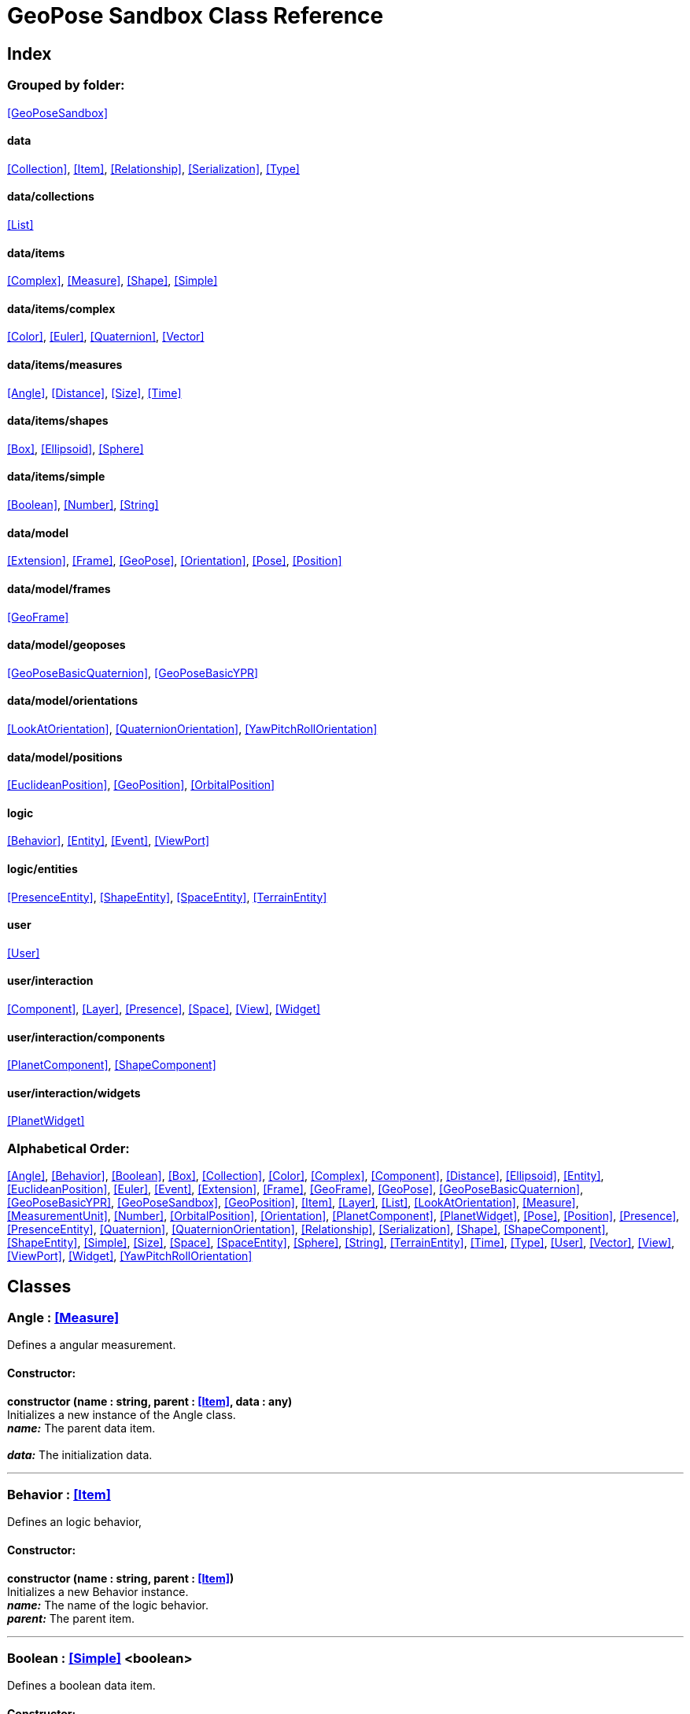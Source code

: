 = GeoPose Sandbox Class Reference

== Index

=== Grouped by folder:

<<GeoPoseSandbox>>

==== data

<<Collection>>, <<Item>>, <<Relationship>>, <<Serialization>>, <<Type>>

==== data/collections

<<List>>

==== data/items

<<Complex>>, <<Measure>>, <<Shape>>, <<Simple>>

==== data/items/complex

<<Color>>, <<Euler>>, <<Quaternion>>, <<Vector>>

==== data/items/measures

<<Angle>>, <<Distance>>, <<Size>>, <<Time>>

==== data/items/shapes

<<Box>>, <<Ellipsoid>>, <<Sphere>>

==== data/items/simple

<<Boolean>>, <<Number>>, <<String>>

==== data/model

<<Extension>>, <<Frame>>, <<GeoPose>>, <<Orientation>>, <<Pose>>, <<Position>>

==== data/model/frames

<<GeoFrame>>

==== data/model/geoposes

<<GeoPoseBasicQuaternion>>, <<GeoPoseBasicYPR>>

==== data/model/orientations

<<LookAtOrientation>>, <<QuaternionOrientation>>, <<YawPitchRollOrientation>>

==== data/model/positions

<<EuclideanPosition>>, <<GeoPosition>>, <<OrbitalPosition>>

==== logic

<<Behavior>>, <<Entity>>, <<Event>>, <<ViewPort>>

==== logic/entities

<<PresenceEntity>>, <<ShapeEntity>>, <<SpaceEntity>>, <<TerrainEntity>>

==== user

<<User>>

==== user/interaction

<<Component>>, <<Layer>>, <<Presence>>, <<Space>>, <<View>>, <<Widget>>

==== user/interaction/components

<<PlanetComponent>>, <<ShapeComponent>>

==== user/interaction/widgets

<<PlanetWidget>>

=== Alphabetical Order:

<<Angle>>, <<Behavior>>, <<Boolean>>, <<Box>>, <<Collection>>, <<Color>>, <<Complex>>, <<Component>>, <<Distance>>, <<Ellipsoid>>, <<Entity>>, <<EuclideanPosition>>, <<Euler>>, <<Event>>, <<Extension>>, <<Frame>>, <<GeoFrame>>, <<GeoPose>>, <<GeoPoseBasicQuaternion>>, <<GeoPoseBasicYPR>>, <<GeoPoseSandbox>>, <<GeoPosition>>, <<Item>>, <<Layer>>, <<List>>, <<LookAtOrientation>>, <<Measure>>, <<MeasurementUnit>>, <<Number>>, <<OrbitalPosition>>, <<Orientation>>, <<PlanetComponent>>, <<PlanetWidget>>, <<Pose>>, <<Position>>, <<Presence>>, <<PresenceEntity>>, <<Quaternion>>, <<QuaternionOrientation>>, <<Relationship>>, <<Serialization>>, <<Shape>>, <<ShapeComponent>>, <<ShapeEntity>>, <<Simple>>, <<Size>>, <<Space>>, <<SpaceEntity>>, <<Sphere>>, <<String>>, <<TerrainEntity>>, <<Time>>, <<Type>>, <<User>>, <<Vector>>, <<View>>, <<ViewPort>>, <<Widget>>, <<YawPitchRollOrientation>>

== Classes

=== [[Angle]]*Angle* *:* <<Measure>>

Defines a angular measurement.

==== Constructor:

**constructor (name : string, parent : <<Item>>, data : any)** + 
Initializes a new instance of the Angle class. + 
*_name:_* The parent data item. + 
 + 
*_data:_* The initialization data. 

'''

=== [[Behavior]]*Behavior* *:* <<Item>>

Defines an logic behavior,

==== Constructor:

**constructor (name : string, parent : <<Item>>)** + 
Initializes a new Behavior instance. + 
*_name:_* The name of the logic behavior. + 
*_parent:_* The parent item. 

'''

=== [[Boolean]]*Boolean* *:* <<Simple>> <boolean>

Defines a boolean data item.

==== Constructor:

**constructor (name : string, parent : <<Item>>, data : any)** + 
Initializes a new instance of the Boolean class. + 
*_name:_* The name of the data type. + 
*_parent:_* The parent data type. + 
*_data:_* The initialization data. 

==== Methods:

**serialize () : any** + 
Serializes the Boolean instance. + 
*_Returns:_* The serialized data. 

**deserialize (data : any)** + 
Deserializes the Boolean instance. + 
*_data:_* The data to deserialize. 

**toString () : string** + 
Obtains the string representation of the Boolean instance. + 
*_Returns:_* The string representation of the Boolean instance. 

**valueOf () : boolean** + 
Obtains the primitive value of the Boolean instance. + 
*_Returns:_* The primitive value of the Boolean instance. 

'''

=== [[Box]]*Box* *:* <<Shape>>

Defines a three-dimensional box Shape (global).

==== Constructor:

**constructor (name : string, parent : <<Item>>, data : any)** + 
Initializes the Box instance. + 
*_name:_* The parent data item. + 
 + 
*_data:_* The initialization data. 

==== Properties:

**width : <<Size>>** + 
The size of the box the X axis. 

**height : <<Size>>** + 
The size of the box in the Y axis. 

**depth : <<Size>>** + 
The size of the box the Z axis. 

'''

=== [[Collection]]*Collection* *:* <<Item>>

Defines a collection of data items.

==== Constructor:

**constructor (types : <<Type>>, owner : <<Item>>)** + 
Initializes a new instance of the Collection instance. + 
*_types:_* The types of items in the collection. + 
*_owner:_* The owner the data collection. 

==== Properties:

**count : number** + 
The number of items of the data collection. 

**owner : <<Item>>** + 
The owner of the data collection. 

==== Methods:

**getByIndex (index : number) : ItemType** + 
Gets a data item by index. + 
*_index:_* The index of the item to get. + 
*_Returns:_* The item with the specified index. 

**getByName (name : string) : ItemType** + 
Gets a data item by name. + 
 + 
*_Returns:_* The item with the specified name. 

'''

=== [[Color]]*Color* *:* <<Complex>>

Defines an RGBA color.

==== Constructor:

**constructor (name : string, parent : <<Item>>, data : any)** + 
Initializes a new instance of the Color class. + 
*_name:_* The parent data item. + 
 + 
*_data:_* The initialization data. 

==== Properties:

**r : <<Number>>** + 
The red component of the color. 

**g : <<Number>>** + 
The green component of the color. 

**b : <<Number>>** + 
The blue component of the color. 

**a : <<Number>>** + 
The alpha component of the color. 

==== Methods:

**getValues () : object** + 
Gets the values of the Color instance. + 
*_Returns:_* An object with the values of the Color instance. 

**setValues (r : number, g : number, b : number, a : number)** + 
Sets the values of the Color instance. + 
*_r:_* The value of the Red component. + 
*_g:_* The value of the Green component. + 
*_b:_* The value of the Blue component. + 
*_a:_* The value of the Alpha component. 

**toString () : string** + 
Obtains the string representation of the Color instance. + 
*_Returns:_* The string representation of the Color instance. 

'''

=== [[Complex]]*Complex* *:* <<Item>>

Defines a complex data item.

==== Constructor:

**constructor (name : string, parent : <<Item>>, data : any)** + 
Initializes a new instance of the complex class. + 
*_name:_* The name of the data item. + 
*_parent:_* The parent data item. + 
*_data:_* The initialization data. 

==== Properties:

**isDefault : boolean** + 
Indicates whether all the the values are the default or not. 

**isUndefined : boolean** + 
Indicates whether the value is undefined or not. 

'''

=== [[Component]]*Component* *:* <<Item>>

Defines an interaction component

==== Constructor:

**constructor (name : string, parent : <<Item>>, data : any)** + 
Initializes a new Component instance. + 
*_name:_* The parent data item. + 
 + 
*_data:_* The initialization data. 

==== Properties:

**entity : <<Entity>>** + 
The entity of the component. 

==== Methods:

**update (deltaTime : number, forced : boolean)** + 
Updates the Component. + 
*_deltaTime:_* The update time. + 
*_forced:_* Indicates whether the update is forced or not. 

'''

=== [[Distance]]*Distance* *:* <<Measure>>

Defines a length measurement.

==== Constructor:

**constructor (name : string, parent : <<Item>>, data : any)** + 
Initializes a new instance of the Distance class. + 
*_name:_* The parent data item. + 
 + 
*_data:_* The initialization data. 

'''

=== [[Ellipsoid]]*Ellipsoid* *:* <<Shape>>

Defines a three-dimensional ellipsoid shape.

==== Constructor:

**constructor (name : string, parent : <<Item>>, data : any)** + 
Initializes the Ellipsoid instance. + 
*_name:_* The parent data item. + 
 + 
*_data:_* The initialization data. 

==== Properties:

**radiusX : <<Size>>** + 
The radius in the X axis. 

**radiusY : <<Size>>** + 
The radius in the Y axis. 

**radiusZ : <<Size>>** + 
The radius in the Z axis. 

'''

=== [[Entity]]*Entity* *:* <<Item>>

Defines a logic entity.

==== Constructor:

**constructor (name : string, parent : <<Item>>, representation : THREE.Object3D)** + 
Initializes a new Entity instance. + 
*_name:_* The name of the item. + 
*_parent:_* The parent item. + 
*_representation:_* The representation of the entity. 

==== Properties:

**representation : THREE.Object3D** + 
The representation of the entity. 

**pose : <<Pose>>** + 
The pose of the entity. 

==== Methods:

**update (deltaTime : number, forced : boolean)** + 
Updates the Entity. + 
*_deltaTime:_* The update time. + 
*_forced:_* Indicates whether the update is forced or not. 

'''

=== [[EuclideanPosition]]*EuclideanPosition* *:* <<Position>>

Defines a location in an euclidean coordinate system.

==== Constructor:

**constructor (name : string, parent : <<Item>>, data : any)** + 
Initializes a new instance of the EuclideanPosition class. + 
*_name:_* The parent data item. + 
 + 
*_data:_* The initialization data. 

==== Properties:

**x** + 
The distance from the origin in the X axis. 

**y** + 
The distance from the origin in the Y axis. 

**z** + 
The distance from the origin in the Z axis. 

'''

=== [[Euler]]*Euler* *:* <<Complex>>

Defines the Euler orientation.

==== Constructor:

**constructor (name : string, parent : <<Item>>, data : any)** + 
Initializes a new instance of the Euler class. + 
*_name:_* The parent data item. + 
 + 
*_data:_* The initialization data. 

==== Properties:

**x : <<Angle>>** + 
The Angle in the X axis. 

**y : <<Angle>>** + 
The Angle in the Y axis. 

**z : <<Angle>>** + 
The Angle in the Z axis. 

**order : <<String>>** + 
The order of application of axis rotation. 

==== Methods:

**getValues () : object** + 
Gets the values of the Euler instance. + 
*_Returns:_* An object with the values of the Euler instance. 

**setValues (x : number, y : number, z : number)** + 
Sets the values of the Euler instance. + 
*_x:_* The value in the X axis. + 
*_y:_* The value in the Y axis. + 
*_z:_* The value in the Z axis. 

'''

=== [[Event]]*Event*

Defines a Logic Event

==== Constructor:

**constructor (type : string, owner : object, data : object)** + 
Initializes a new Event instance. + 
*_type:_* The event type. + 
*_owner:_* The event owner. + 
*_data:_* The event data. 

==== Properties:

**owner : object** + 
The event owner. 

**data : object** + 
The event data. 

**listeners : any** + 
The event listeners. 

==== Methods:

**add (listener : CallableFunction)** + 
Adds a listener for the event. + 
*_listener:_* The listener function to add. 

**removes (listener : CallableFunction)** + 
Removes a listener for the event. + 
*_listener:_* The listener function to add. 

**trigger (target : any, data : any)** + 
Triggers the event. + 
*_target:_* The object that triggers the event. + 
*_data:_* Additional event data. 

'''

=== [[Extension]]*Extension* *:* <<Item>>

Defines the basic class of a Pose Extension.

==== Constructor:

**constructor (name : string, parent : <<Item>>, data : any)** + 
Initializes a new instance of the Extension class. + 
*_name:_* The parent data item. + 
 + 
*_data:_* The initialization data. 

'''

=== [[Frame]]*Frame* *:* <<Item>>

Defines a reference frame.

==== Constructor:

**constructor (name : string, parent : <<Item>>, data : any)** + 
Initializes a new instance of the Frame class. + 
*_name:_* The parent data item. + 
 + 
*_data:_* The initialization data. 

==== Properties:

**shape** + 
The shape of the reference frame. 

'''

=== [[GeoFrame]]*GeoFrame* *:* <<Frame>>

Defines a geographical frame.

==== Constructor:

**constructor (name : string, parent : <<Item>>, data : any)** + 
Initializes a new instance of the GeoFrame class. + 
*_name:_* The parent data item. + 
 + 
*_data:_* The initialization data. 

==== Properties:

**semiMajorAxis : <<Distance>>** + 
The semi major axis. 

**semiMinorAxis : <<Distance>>** + 
The semi minor axis. 

**flattening : <<Number>>** + 
The flattening factor. 

'''

=== [[GeoPose]]*GeoPose* *:* <<Item>>

Defines the GeoPose of an object.

==== Constructor:

**constructor (name : string, parent : <<Item>>, data : any)** + 
Initializes a new instance of the GeoPose class. + 
*_name:_* The parent data item. + 
 + 
*_data:_* The initialization data. 

==== Properties:

**frame : <<GeoFrame>>** + 
The frame of the GeoPose. 

**extensions : <<List>> <<<Extension>>>** + 
The extensions of the GeoPose. 

'''

=== [[GeoPoseBasicQuaternion]]*GeoPoseBasicQuaternion* *:* <<GeoPose>>

Defines a basic GeoPose with Quaternion-based orientation.

==== Constructor:

**constructor (name : string, parent : <<Item>>, data : any)** + 
Initializes a new instance of the GeoPoseBasicQuaternion class. + 
*_name:_* The parent data item. + 
 + 
*_data:_* The initialization data. 

==== Properties:

**position : <<GeoPosition>>** + 
The position of the GeoPose. 

**orientation : <<QuaternionOrientation>>** + 
The orientation of the GeoPose. 

'''

=== [[GeoPoseBasicYPR]]*GeoPoseBasicYPR* *:* <<GeoPose>>

Defines a basic GeoPose with Yaw-Pitch-Roll orientation.

==== Constructor:

**constructor (name : string, parent : <<Item>>, data : any)** + 
Initializes a new instance of the YawPitchRollOrientation class. + 
*_name:_* The parent data item. + 
 + 
*_data:_* The initialization data. 

==== Properties:

**position : <<GeoPosition>>** + 
The position of the GeoPose. 

**orientation : <<YawPitchRollOrientation>>** + 
The orientation of the GeoPose. 

'''

=== [[GeoPoseSandbox]]*GeoPoseSandbox* *:* <<Item>>

Manages the GeoPose Sandbox.

==== Constructor:

**constructor (data : any)** + 
Initializes a new GeoPoseSandbox instance. + 
*_data:_* The initialization data. 

==== Properties:

**id : string** + 
The name of the Geopose Sandbox. 

**version : string** + 
The version number of the Geopose Sandbox. 

**instances : <<GeoPoseSandbox>>** + 
The list of GeoPoseSandbox instances. 

**autoInit** + 
The list of GeoPoseSandbox instances. 

**spaces : <<List>> <<<Space>>>** + 
The interaction spaces of the GeoPoseSandbox instance. 

**users : <<List>> <<<User>>>** + 
The interaction spaces of the GeoPoseSandbox instance. 

==== Methods:

**init (params)** + 
Initializes a new GeoPoseSandbox instance. + 
*_params:_* The initialization parameters. + 
*_Returns:_* The new GeoPoseSandbox instance. 

'''

=== [[GeoPosition]]*GeoPosition* *:* <<Position>>

Defines a location in global (elliptical) coordinate system. (Based on PICE and LPT-ENU).

==== Constructor:

**constructor (name : string, parent : <<Item>>, data : any)** + 
Initializes a new instance of the GeoPosition class. + 
*_name:_* The parent data item. + 
 + 
*_data:_* The initialization data. 

==== Properties:

**longitude** + 
The Angle in degrees around the equator of the globe. 

**latitude** + 
The Angle in degrees around the prime meridian of the globe. 

**altitude** + 
The vertical Distance relative to the surface to the globe. 

'''

=== [[Item]]*Item*

Defines a data item (often called a datum) in a graph structure . Provides a way to store information in a complex way.

==== Constructor:

**constructor (name : string, parent : <<Item>>)** + 
Initializes a new instance of the Item class. + 
*_name:_* The name of the data item. + 
*_parent:_* The parent data item. 

==== Properties:

**name : string** + 
The name of the data item. 

**parent : <<Item>>** + 
The parent of the data item. 

**children : <<Collection>> <<<Item>>>** + 
The child data items. 

**relationships : Record <string>** + 
The additional relationships of the data item. 

**updated** + 
The update state of the item. 

**updateTime : number** + 
The last update time. 

**onModified : <<Event>>** + 
A global event triggered when a item is modified. 

**onPreUpdate : <<Event>>** + 
An event triggered before a item is updated. 

**onPostUpdate : <<Event>>** + 
An event triggered after a item is updated. 

==== Methods:

**update (deltaTime : number, forced : boolean)** + 
Updates the Item instance. + 
*_deltaTime:_* The update time. + 
*_forced:_* Indicates whether the update is forced or not. 

**serialize (format : SerializationFormat) : object** + 
Serializes the Item instance. + 
*_format:_* The serialization format. + 
*_Returns:_* The serialized data. 

**deserialize (data : object)** + 
Deserializes the Item instance. + 
*_data:_* The data to deserialize. 

'''

=== [[Layer]]*Layer* *:* <<Item>>

Defines an user interaction (view) layer .

==== Constructor:

**constructor (name : string, parent : <<Item>>, presence : <<Presence>>)** + 
Initializes a new Layer instance. + 
*_name:_* The parent data item. + 
 + 
*_presence:_* The user presence associated with the layer. 

==== Properties:

**widgets : <<List>> <<<Widget>>>** + 
The widgets of the layer. 

**space : <<Space>>** + 
The Interaction Space associated to the layer. 

**presence : <<Presence>>** + 
The user Presence in the layer. 

**entity : <<Entity>>** + 
The entity associated to the layer. 

==== Methods:

**update (deltaTime : number, forced : boolean)** + 
Updates the space. + 
*_deltaTime:_* The update time. + 
*_forced:_* Indicates whether the update is forced or not. 

'''

=== [[List]]*List* *:* <<Collection>> <ItemType>

Defines a generic list of data items.

==== Constructor:

**constructor (types : <<Type>>, owner : <<Item>>)** + 
Initializes a new instance of the List instance. + 
*_types:_* The types of items in the collection. + 
*_owner:_* The owner the data collection. 

==== Methods:

**add (item : ItemType, position : number)** + 
Adds a new item to the end of the list. + 
*_item:_* The item to add. + 
*_position:_* The position where to add the item (by default, at the end). Negative values imply counting from the end of the list. + 
*_Returns:_* The added item. 

'''

=== [[LookAtOrientation]]*LookAtOrientation* *:* <<Orientation>>

Defines an orientation with a target.

==== Constructor:

**constructor (name : string, parent : <<Item>>, data : any)** + 
Initializes a new instance of the YawPitchRollOrientation class. + 
*_name:_* The parent data item. + 
 + 
*_data:_* The initialization data. 

==== Properties:

**targetName : <<String>>** + 
The target to point towards. 

**targetPosition : <<Vector>>** + 
The target position. 

'''

=== [[Measure]]*Measure* *:* <<Number>>

Defines a numeric Measure item.

==== Constructor:

**constructor (name : string, parent : <<Item>>, data : any)** + 
Initializes a new instance of the Type class. + 
*_name:_* The parent data item. + 
 + 
*_data:_* The initialization data. 

==== Properties:

**unit : <<MeasurementUnit>>** + 
The current unit of the measure. 

**units : <<MeasurementUnit>>** + 
The units of the measure. 

**unitIndex** + 
The value of the measure in the selected unit. 

'''

=== [[MeasurementUnit]]*MeasurementUnit*

Defines a Measurement Unit.

==== Constructor:

**constructor (id : string, abbrevs : string, factor : number, defaultValue : number, min : number, max : number)** + 
Initializes a new instance of the MeasurementUnit class. + 
*_id:_* The id of the Measurement Unit. + 
*_abbrevs:_* The abbreviations of the Measurement Unit. + 
*_factor:_* The relative conversion factor of the Measurement Unit. + 
 + 
*_min:_* The minimum possible value of the Measurement Unit. + 
*_max:_* The maximum possible value of the Measurement Unit. 

==== Properties:

**id : string** + 
The name of the Measurement Unit. 

**abbrevs : string** + 
The list of abbreviations of the Measurement Unit. 

**factor : number** + 
The relative conversion factor of the Measurement Unit. 

**min : number** + 
The minimum possible value of the Measurement Unit. 

**max : number** + 
The maximum possible value of the Measurement Unit. 

'''

=== [[Number]]*Number* *:* <<Simple>> <number>

Defines a Numeric data item.

==== Constructor:

**constructor (name : string, parent : <<Item>>, data : any)** + 
Initializes a new instance of the Number class. + 
*_name:_* The name of the data item. + 
*_parent:_* The parent data item. + 
*_data:_* The initialization data. 

==== Properties:

**min** + 
The minimum possible value of Number. 

**max** + 
The maximum possible value of the Number. 

==== Methods:

**serialize () : any** + 
Serializes the Number instance. + 
*_Returns:_* The serialized data. 

**deserialize (data : any)** + 
Deserializes the Number instance. + 
*_data:_* The data to deserialize. 

**checkValue (value : number) : boolean** + 
Checks if the value is valid for this Number instance. + 
*_value:_* The value to check. + 
*_Returns:_* A boolean value indicating whether the value is valid or not. 

**toString () : string** + 
Obtains the string representation of the Number instance. + 
*_Returns:_* The string representation of the Number instance. 

'''

=== [[OrbitalPosition]]*OrbitalPosition* *:* <<Position>>

Defines a location in an orbital coordinate system.

==== Constructor:

**constructor (name : string, parent : <<Item>>, data : any)** + 
Initializes a new instance of the OrbitalPosition class. + 
*_name:_* The parent data item. + 
 + 
*_data:_* The initialization data. 

'''

=== [[Orientation]]*Orientation* *:* <<Item>>

Define the basic class of a three dimensional orientation.

==== Constructor:

**constructor (name : string, parent : <<Item>>, data : any)** + 
Initializes a new instance of the Orientation class. + 
*_name:_* The parent data item. + 
 + 
*_data:_* The initialization data. 

==== Properties:

**relativeValues** + 
The relative orientation. 

**absoluteValues** + 
The absolute orientation. 

'''

=== [[PlanetComponent]]*PlanetComponent* *:* <<Component>>

Defines a planet component for a user interaction widget.

==== Constructor:

**constructor (name : string, parent : <<Item>>, data : any)** + 
Initializes a new PlanetComponent instance. + 
*_name:_* The parent data item. + 
 + 
*_data:_* The initialization data. 

==== Properties:

**shape : <<Ellipsoid>>** + 
The shape of the component. 

'''

=== [[PlanetWidget]]*PlanetWidget* *:* <<Widget>>

Defines a widget for a planet.

==== Constructor:

**constructor (name : string, parent : <<Item>>, data : any)** + 
Initializes a new PlanetWidget instance. + 
*_name:_* The parent data item. + 
 + 
*_data:_* The initialization data. 

==== Properties:

**planet : <<PlanetComponent>>** + 
The component of the widget. 

'''

=== [[Pose]]*Pose* *:* <<Item>>

Defines a Pose of an object.

==== Constructor:

**constructor (name : string, parent : <<Item>>, data : any)** + 
Initializes a new instance of the Pose class. + 
*_name:_* The parent data item. + 
 + 
*_data:_* The initialization data. 

==== Properties:

**position : <<Position>>** + 
The position of the Pose. 

**orientation : <<Orientation>>** + 
The orientation of the Pose. 

**parent : <<Pose>>** + 
The parent Pose. 

**childPoses : <<List>> <<<Pose>>>** + 
The child Poses. 

'''

=== [[Position]]*Position* *:* <<Item>>

Defines a basic position within a reference frame.

==== Constructor:

**constructor (name : string, parent : <<Item>>, data : any)** + 
Initializes a new instance of the Location class. + 
*_name:_* The parent data item. + 
 + 
*_data:_* The initialization data. 

==== Properties:

**relativeValues** + 
The relative position. 

**absoluteValues** + 
The absolute position. 

**verticalVector** + 
The vertical vector. 

**forwardVector** + 
The forward vector. 

'''

=== [[Presence]]*Presence* *:* <<Item>>

Defines the user Presence in an interaction space.

==== Constructor:

**constructor (name : string, parent : <<Item>>, data : any)** + 
Initializes a new Presence instance. + 
*_name:_* The parent data item. + 
 + 
*_data:_* The initialization data. 

==== Properties:

**entity : <<PresenceEntity>>** + 
The entity associated with this presence. 

**space** + 
The space associated with the presence. 

'''

=== [[PresenceEntity]]*PresenceEntity* *:* <<Entity>>

Defines a user Presence entity.

==== Constructor:

**constructor (name : string, parent : <<Item>>, data : any)** + 
Initializes a new PresenceEntity instance. + 
*_name:_* The parent data item. + 
 + 
*_data:_* The initialization data. 

==== Properties:

**fieldOfView : <<Number>>** + 
The field of view of the Camera. 

**aspectRatio : <<Number>>** + 
The aspect ratio of the Camera. 

**nearPlane : <<Number>>** + 
The near plane of the Camera frustum. 

**farPlane : <<Number>>** + 
The far plane of the Camera frustum. 

==== Methods:

**update (deltaTime : number, forced : boolean)** + 
Updates the Entity. + 
*_deltaTime:_* The update time. + 
*_forced:_* Indicates whether the update is forced or not. 

'''

=== [[Quaternion]]*Quaternion* *:* <<Complex>>

Defines a four-dimensional complex number to describe rotations.

==== Constructor:

**constructor (name : string, parent : <<Item>>, data : any)** + 
Initializes a new instance of the Quaternion class. + 
*_name:_* The parent data item. + 
 + 
*_data:_* The initialization data. 

==== Properties:

**x : <<Number>>** + 
The value of the quaternion vector in the X(i) axis. 

**y : <<Number>>** + 
The value of the quaternion vector in the Y(j) axis. 

**z : <<Number>>** + 
The value of the quaternion vector in the Z(k) axis. 

**w : <<Number>>** + 
The rotation half-angle around the quaternion vector. 

==== Methods:

**getValues () : object** + 
Gets the values of the Quaternion instance. + 
*_Returns:_* An object with the values of the Quaternion instance. 

**setValues (x : number, y : number, z : number, w : number)** + 
Sets the values of the Quaternion instance. + 
*_x:_* The value of the quaternion vector in the X(i) axis. + 
*_y:_* The value of the quaternion vector in the Y(j) axis. + 
*_z:_* The value of the quaternion vector in the Z(k) axis. + 
*_w:_* The rotation half-angle around the quaternion vector. 

'''

=== [[QuaternionOrientation]]*QuaternionOrientation* *:* <<Orientation>>

Defines an orientation with a quaternion.

==== Constructor:

**constructor (name : string, parent : <<Item>>, data : any)** + 
Initializes a new instance of the QuaternionOrientation class. + 
*_name:_* The parent data item. + 
 + 
*_data:_* The initialization data. 

==== Properties:

**x** + 
The value of the quaternion vector in the X(i) axis. 

**y** + 
The value of the quaternion vector in the Y(j) axis. 

**z** + 
The value of the quaternion vector in the Z(k) axis. 

**w** + 
The rotation half-angle around the quaternion vector. 

'''

=== [[Relationship]]*Relationship*

Defines a relationship between data items.

==== Constructor:

**constructor (name : string)** + 
Initializes a new instance of the Node class. + 
*_name:_* The name(s) of the relationship. 

==== Properties:

**name : string** + 
The name of the relationship. 

'''

=== [[Serialization]]*Serialization*

Provides multiple methods to serialize and deserialize data items.

==== Methods:

**serialize (item : <<Item>>, format : SerializationFormat) : object** + 
Serializes a Item instance into an object. + 
*_item:_* The format to use in the serialization. + 
 + 
*_Returns:_* The serialized data. 

**deserialize (item : <<Item>>, data : any)** + 
Deserializes generic data into a data Item. + 
*_item:_* The data item to store the data. + 
*_data:_* The data to deserialize. 

**fromWords (s : string, separator) : object** + 
Parses a string. + 
*_s:_* The string to parse. + 
 + 
*_Returns:_* The CSV data. 

**fromCSV (s : string) : object** + 
Parses a CSV (Comma-Separated-Values) string. + 
*_s:_* The string to parse. + 
*_Returns:_* The parsed data. 

**fromJSON (s : string) : object** + 
Parses a JSON (JavaScript-Object-Notation) string. + 
*_s:_* The string to parse. + 
*_Returns:_* The parsed data. 

**toCSV (data : object) : string** + 
Converts an object into a CSV (Comma-Separated-Values) string. + 
*_data:_* The data object to convert. + 
*_Returns:_* The CSV representation of the object. 

**toJSON (data : object, maxIndentation : number) : string** + 
Converts an object into a JSON (JavaScript-Object-Notation) string. + 
*_data:_* The data object to convert. + 
 + 
*_Returns:_* The JSON representation of the object. 

**toString (item : <<Item>>) : string** + 
Serializes a data item into a string. + 
*_item:_* The data item to serialize to a string. + 
*_Returns:_* The resulting string. 

'''

=== [[Shape]]*Shape* *:* <<Item>>

Defines a three dimensional shape.

==== Constructor:

**constructor (name : string, parent : <<Item>>, data : any)** + 
Initializes the Shape instance. + 
*_name:_* The parent data item. + 
 + 
*_data:_* The initialization data. 

==== Properties:

**shaded : <<String>>** + 
Indicates if the Shape should be shaded or not. 

**color : <<String>>** + 
The color of the Shape. 

**texture : <<String>>** + 
The diffuse texture of the Shape. 

**emissive : <<String>>** + 
The emissive texture of the Shape. 

'''

=== [[ShapeComponent]]*ShapeComponent* *:* <<Component>>

Defines a shape component for a user interaction widget.

==== Constructor:

**constructor (name : string, parent : <<Item>>, data : any)** + 
Initializes a new ShapeComponent instance. + 
*_name:_* The parent data item. + 
 + 
*_data:_* The initialization data. 

==== Properties:

**shape : <<Shape>>** + 
The shape of the component. 

==== Methods:

**update (deltaTime : number, forced : boolean)** + 
Updates the ShapeComponent instance. + 
*_deltaTime:_* The update time. + 
*_forced:_* Indicates whether the update is forced or not. 

'''

=== [[ShapeEntity]]*ShapeEntity* *:* <<Entity>>

Defines a Shape entity.

==== Constructor:

**constructor (name : string, parent : <<Entity>>, radius : number)** + 
Initializes a new ShapeEntity instance. + 
*_name:_* The name of the entity. + 
 + 
 

'''

=== [[Simple]]*Simple* *:* <<Item>>

Defines a simple data item.

==== Constructor:

**constructor (name : string, parent : <<Item>>, data : object)** + 
Initializes a new instance of the Simple class. + 
*_name:_* The name of the data item. + 
*_parent:_* The parent data item. + 
*_data:_* The initialization data. 

==== Properties:

**value** + 
The current value of the Simple data type. 

**defaultValue** + 
The default value of the Simple data type. 

**validValues** + 
The valid values of the Simple data type. 

**validValueIndex : number** + 
The index of the value in the valid Simple data type. 

**isDefault : boolean** + 
Indicates whether the value is the default or not. 

**isUndefined : boolean** + 
Indicates whether the value is undefined or not. 

**onModified : <<Event>>** + 
An event triggered if the value is modified. 

==== Methods:

**valueOf () : any** + 
Obtains the value of the Simple data type + 
*_Returns:_* The value of the Type. 

**checkValue (value : BasicType) : boolean** + 
Checks if the value is valid for the Simple data type, + 
*_value:_* The value to check. + 
*_Returns:_* A boolean value indicating whether the value is valid or not. 

'''

=== [[Size]]*Size* *:* <<Measure>>

Defines a dimensional measurement.

==== Constructor:

**constructor (name : string, parent : <<Item>>, data : any)** + 
Initializes a new instance of the Size class. + 
*_name:_* The parent data item. + 
 + 
*_data:_* The initialization data. 

'''

=== [[Space]]*Space* *:* <<Item>>

Defines an Interaction Space.

==== Constructor:

**constructor (name : string, parent : <<Item>>, data : any)** + 
Initializes a new Space instance. + 
*_name:_* The parent data item. + 
 + 
*_data:_* The initialization data. 

==== Properties:

**entity : <<SpaceEntity>>** + 
The entity of the space. 

**spaces : <<List>> <<<Space>>>** + 
The subspaces of the space. 

**presences : <<List>> <<<Presence>>>** + 
The user presences in the space. 

**widgets : <<List>> <<<Widget>>>** + 
The widgets of the space. 

==== Methods:

**update (deltaTime : number, forced : boolean)** + 
Updates the space. + 
*_deltaTime:_* The update time. + 
*_forced:_* Indicates whether the update is forced or not. 

'''

=== [[SpaceEntity]]*SpaceEntity* *:* <<Entity>>

Defines a Space entity.

==== Constructor:

**constructor (name : string, parent : <<Item>>, data : any)** + 
Initializes a new SpaceEntity instance. + 
*_name:_* The parent data item. + 
 + 
*_data:_* The initialization data. 

'''

=== [[Sphere]]*Sphere* *:* <<Shape>>

Defines a three-dimensional spherical Shape.

==== Constructor:

**constructor (name : string, parent : <<Item>>, data : any)** + 
Initializes the Sphere instance. + 
*_name:_* The parent data item. + 
 + 
*_data:_* The initialization data. 

==== Properties:

**radius : <<Size>>** + 
The Size of the radius in all axes. 

'''

=== [[String]]*String* *:* <<Simple>> <string>

Defines a String data item.

==== Constructor:

**constructor (name : string, parent : <<Item>>, data : any)** + 
Initializes a new instance of the String class. + 
*_name:_* The name of the data item. + 
*_parent:_* The parent data item. + 
*_data:_* The initialization data. 

==== Properties:

**validRegEx** + 
The regular expression values of the string. 

==== Methods:

**deserialize (data : any)** + 
Deserializes the String instance. + 
*_data:_* The data to deserialize. 

**checkValue (value : string) : boolean** + 
Checks if the value is valid for this String instance. + 
*_value:_* The value to check. + 
*_Returns:_* A boolean value indicating whether the value is valid or not. 

**toString () : string** + 
Obtains the string representation of the Number instance. + 
*_Returns:_* The string representation of the Number instance. 

'''

=== [[TerrainEntity]]*TerrainEntity* *:* <<Entity>>

Defines a TerrainEntity Entity.

==== Constructor:

**constructor (name : string, parent : <<Item>>, data : any)** + 
Initializes a new TerrainEntity instance. + 
*_name:_* The parent data item. + 
 + 
*_data:_* The initialization data. 

==== Properties:

**shape : <<Ellipsoid>>** + 
The shape of the component. 

**texture : <<String>>** + 
The shape of the component. 

==== Methods:

**update (deltaTime : number, forced : boolean)** + 
Updates the TerrainEntity instance. + 
*_deltaTime:_* The update time. + 
*_forced:_* Indicates whether the update is forced or not. 

'''

=== [[Time]]*Time* *:* <<Measure>>

Defines a temporal measurement.

==== Constructor:

**constructor (name : string, parent : <<Item>>, data : any)** + 
Initializes a new instance of the Time class. + 
*_name:_* The parent data item. + 
 + 
*_data:_* The initialization data. 

'''

=== [[Type]]*Type*

Contains the metadata of a data type. Provides a way to handle reflection and serialization in different contexts (even after the code is transpiled to Javascript).

==== Constructor:

**constructor (name : string, innerType : CallableFunction, parent : <<Type>>)** + 
Initializes a new instance of the Type class. + 
*_name:_* The name of the data type. + 
*_innerType:_* The Javascript type. + 
*_parent:_* The parent data type. 

==== Properties:

**record : Record <string>** + 
The global list of Type instances. 

**name : string** + 
The name of the data type. 

**parent : <<Type>>** + 
The parent data type. 

**children : <<Type>>** + 
The children data types. 

==== Methods:

**is (type : <<Type>>) : boolean** + 
Check if the type is (or inherits from) another. + 
*_type:_* The type to check against. + 
*_Returns:_* A boolean indicating whether the types are the same or not. 

'''

=== [[User]]*User* *:* <<Item>>

Defines a user.

==== Constructor:

**constructor (name : string, parent : <<Item>>, data : any)** + 
Initializes a new User class instance. + 
*_name:_* The name of the data item. + 
*_parent:_* The parent data item. + 
*_data:_* The initialization data. 

==== Properties:

**presences : <<List>> <<<Presence>>>** + 
The presences of the user in the interaction spaces. 

**views : <<List>> <<<View>>>** + 
The point of views of the user. 

'''

=== [[Vector]]*Vector* *:* <<Complex>>

Defines a three-dimensional vector.

==== Constructor:

**constructor (name : string, parent : <<Item>>, data : any)** + 
Initializes a new instance of the Vector3 class. + 
*_name:_* The parent data item. + 
 + 
*_data:_* The initialization data. 

==== Properties:

**x : <<Distance>>** + 
The vector component in the X axis. 

**y : <<Distance>>** + 
The vector component in the Y axis. 

**z : <<Distance>>** + 
The vector component in the Z axis. 

==== Methods:

**getValues () : object** + 
Gets the values of the Vector instance. + 
*_Returns:_* An object with the values of the Vector instance. 

**setValues (x : number, y : number, z : number)** + 
Sets the values of the Vector instance. + 
*_x:_* The vector component in the X axis. + 
*_y:_* The vector component in the Y axis. + 
*_z:_* The vector component in the Z axis. 

**toString () : string** + 
Obtains the string representation of the Vector instance. + 
*_Returns:_* The string representation of the Vector instance. 

'''

=== [[View]]*View* *:* <<Item>>

Defines a User Interaction View.

==== Constructor:

**constructor (name : string, parent : <<Item>>, data : any)** + 
Initializes a new View instance. + 
*_name:_* The parent data item. + 
 + 
*_data:_* The initialization data. 

==== Properties:

**element : HTMLElement** + 
The main element of the view. 

**canvas : HTMLCanvasElement** + 
The canvas element of the view. 

**state : <<String>>** + 
The state of the view. 

**width : <<Number>>** + 
The width of the view. 

**height : <<Number>>** + 
The height of the view. 

**layers : <<List>> <<<Layer>>>** + 
The layers of the view. 

**fpsValue : number** + 
The current Frames Per Second value. 

**fpsValues : number** + 
The list of Frames Per Second values. 

==== Methods:

**update (time : number)** + 
Updates the view instance. + 
*_time:_* The time (in milliseconds) since the last call. 

**resize ()** + 
Resizes the view. 

**createDomElement (type : string, id : string, parent : HTMLElement, classes : string, style : string, content : string) : HTMLElement** + 
Creates a DOM element + 
*_type:_* The type of the element (its tag name) + 
*_id:_* The id of the element. + 
*_parent:_* The parent of the element. + 
*_classes:_* The classes of the element. + 
*_style:_* The style of the element. + 
*_content:_* The HTML content of the element. + 
*_Returns:_* The generated element. 

**addCssRule (selector, rule, override)** + 
Creates a CSS rule. + 
*_selector:_* The CSS selector + 
*_rule:_* The css rule + 
*_override:_* Indicates whether to override rules or not. 

'''

=== [[ViewPort]]*ViewPort*

Defines a Viewport.

==== Constructor:

**constructor (canvas, updateFunction)** + 
Initializes a new ViewPort instance. + 
*_canvas:_* The canvas of the viewport. + 
*_updateFunction:_* The callback for the. 

==== Properties:

**canvas : HTMLCanvasElement** + 
The canvas element of the viewport. 

**renderer : THREE.WebGLRenderer** + 
The renderer of the viewport. 

**width : number** + 
The width of the viewport. 

**height : number** + 
The height of the viewport. 

==== Methods:

**resize (width, height)** + 
Resizes the viewport. + 
*_width:_* The new width of the viewport. + 
*_height:_* The new height of the viewport. 

**render (presence : <<Presence>>)** + 
Renders the viewport. + 
*_presence:_* The presence of a user in a interaction space 

'''

=== [[Widget]]*Widget* *:* <<Item>>

Defines an user interaction widget.

==== Constructor:

**constructor (name : string, parent : <<Item>>, data : any)** + 
Initializes a new Widget instance. + 
*_name:_* The parent data item. + 
 + 
*_data:_* The initialization data. 

==== Properties:

**entity : <<Entity>>** + 
The entity of the space. 

**widgets : <<List>> <<<Widget>>>** + 
The list of child widgets. 

**components : <<List>> <<<Component>>>** + 
The components of the widget. 

==== Methods:

**update (deltaTime : number, forced : boolean)** + 
Updates the Widget instance. + 
*_deltaTime:_* The update time. + 
*_forced:_* Indicates whether the update is forced or not. 

'''

=== [[YawPitchRollOrientation]]*YawPitchRollOrientation* *:* <<Orientation>>

Defines an orientation with Yaw, Pitch and Roll angles.

==== Constructor:

**constructor (name : string, parent : <<Item>>, data : any)** + 
Initializes a new instance of the YawPitchRollOrientation class. + 
*_name:_* The parent data item. + 
 + 
*_data:_* The initialization data. 

==== Properties:

**yaw** + 
The Angle in degrees around the equator of the globe. 

**pitch** + 
The Angle in degrees around the prime meridian of the globe. 

**roll** + 
The vertical distance relative to the surface to the globe. 

'''

